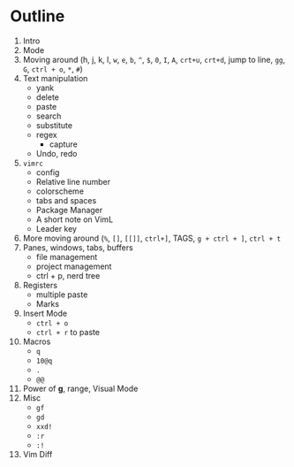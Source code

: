 * Outline
  1. Intro
  2. Mode
  3. Moving around (h, j, k, l, ~w~, ~e~, ~b~, ~^~, ~$~, ~0~, ~I~, ~A~, ~crt+u~,
     ~crt+d~, jump to line, ~gg~, ~G~, ~ctrl + o~, ~*~, ~#~)
  4. Text manipulation
     - yank
     - delete
     - paste
     - search
     - substitute
     - regex
       - capture
     - Undo, redo
  5. ~vimrc~
     - config
     - Relative line number
     - colorscheme
     - tabs and spaces
     - Package Manager
     - A short note on VimL
     - Leader key
  6. More moving around (~%~, ~[]~, ~[[]]~, ~ctrl+]~, TAGS, ~g + ctrl + ]~, ~ctrl + t~
  7. Panes, windows, tabs, buffers
     - file management
     - project management
     - ctrl + p, nerd tree
  8. Registers
     - multiple paste
     - Marks
  9. Insert Mode
     - ~ctrl + o~
     - ~ctrl + r~ to paste
  10. Macros
      - ~q~
      - ~10@q~
      - ~.~
      - ~@@~
  11. Power of *g*, range, Visual Mode
  12. Misc
      - ~gf~
      - ~gd~
      - ~xxd!~
      - ~:r~
      - ~:!~
  13. Vim Diff

